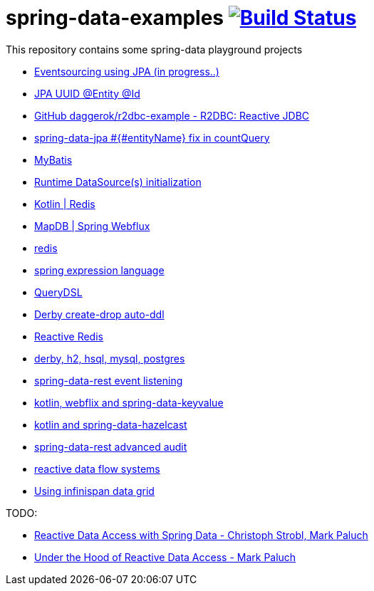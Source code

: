= spring-data-examples image:https://travis-ci.org/daggerok/spring-data-examples.svg?branch=master["Build Status", link="https://travis-ci.org/daggerok/spring-data-examples"]

This repository contains some spring-data playground projects

- link:https://github.com/daggerok/webflux-cqrs-es[Eventsourcing using JPA (in progress..)]
- link:https://github.com/daggerok/jpa-uuid[JPA UUID @Entity @Id]
- link:https://github.com/daggerok/r2dbc-example[GitHub daggerok/r2dbc-example - R2DBC: Reactive JDBC]
- link:./spring-data-jpa-count-query-fix/[spring-data-jpa #{#entityName} fix in countQuery]
- link:https://github.com/daggerok/spring-data-mybatis[MyBatis]
- link:https://github.com/daggerok/spring-boot-runtime-datasource-initialization[Runtime DataSource(s) initialization]
- link:redis-store[Kotlin | Redis]
- link:https://github.com/daggerok/spring-5-examples/tree/master/mapdb[MapDB | Spring Webflux]
- link:redis/[redis]
- link:spel/[spring expression language]
- link:querydsl/[QueryDSL]
- link:derby-create-drop/[Derby create-drop auto-ddl]
- link:reactive-redis-webflux/[Reactive Redis]
- link:jpa-data-rest/[derby, h2, hsql, mysql, postgres]
- link:data-event-listener/[spring-data-rest event listening]
//- link:elastic/[spring-data-elasticsearch]
- link:key-value/[kotlin, webflix and spring-data-keyvalue]
- link:key-value-hazelcast/[kotlin and spring-data-hazelcast]
- link:spring-data-history-audit/[spring-data-rest advanced audit]
- link:reactive-data-flow-systems/[reactive data flow systems]
- link:infinispan-example/[Using infinispan data grid]

TODO:

- link:https://www.youtube.com/watch?v=N8ElAVRecaM[Reactive Data Access with Spring Data - Christoph Strobl, Mark Paluch]
- link:https://www.youtube.com/watch?v=BKYXu25sziI[Under the Hood of Reactive Data Access - Mark Paluch]
